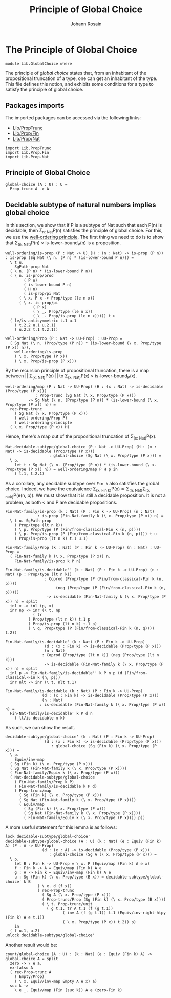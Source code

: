 #+TITLE: Principle of Global Choice
#+AUTHOR: Johann Rosain

* The Principle of Global Choice

  #+begin_src ctt
  module Lib.GlobalChoice where
  #+end_src

The principle of /global choice/ states that, from an inhabitant of the propositional truncation of a type, one can get an inhabitant of the type. This file defines this notion, and exhibits some conditions for a type to satisfy the principle of global choice.

** Packages imports

The imported packages can be accessed via the following links:
   - [[file:PropTrunc.org][Lib/PropTrunc]]
   - [[file:Prop/Fin.org][Lib/Prop/Fin]]
   - [[file:Prop/Nat.org][Lib/Prop/Nat]]
   #+begin_src ctt
  import Lib.PropTrunc
  import Lib.Prop.Fin
  import Lib.Prop.Nat
   #+end_src

** Principle of Global Choice

   #+begin_src ctt
  global-choice (A : U) : U =
    Prop-trunc A -> A
   #+end_src

** Decidable subtype of natural numbers implies global choice
In this section, we show that if P is a subtype of Nat such that each P(n) is decidable, then \Sigma_{n: Nat}P(n) satisfies the principle of global choice. For this, we use the [[file:Prop/Nat.org][well-ordering principle]]. The first thing we need to do is to show that \Sigma_{(n: Nat)}P(n) \times is-lower-bound_P(n) is a proposition.
#+begin_src ctt
  well-ordering/is-prop (P : Nat -> U) (H : (n : Nat) -> is-prop (P n)) : is-prop (Sg Nat (\ n. (P n) * (is-lower-bound P n))) =
    \ t u.
      SgPath-prop Nat
	( \ n. (P n) * (is-lower-bound P n))
	( \ n. is-prop/prod
	      ( P n)
	      ( is-lower-bound P n)
	      ( H n)
	      ( is-prop/pi Nat
		( \ x. P x -> Prop/type (le n x))
		( \ x. is-prop/pi
		      ( P x)
		      ( \ _. Prop/type (le n x))
		      ( \ _. Prop/is-prop (le n x))))) t u
	( le/is-antisymmetric t.1 u.1
	  ( t.2.2 u.1 u.2.1)
	  ( u.2.2 t.1 t.2.1))            

  well-ordering/Prop (P : Nat -> UU-Prop) : UU-Prop =
    ( Sg Nat (\ n. (Prop/type (P n)) * (is-lower-bound (\ x. Prop/type (P x)) n)),
      well-ordering/is-prop
      ( \ x. Prop/type (P x))
      ( \ x. Prop/is-prop (P x)))
#+end_src
By the recursion principle of propositional truncation, there is a map between || \Sigma_{(x: Nat)}P(x) || to \Sigma_{(x: Nat)}P(x) \times is-lower-bound_P(x).
#+begin_src ctt
  well-ordering/map (P : Nat -> UU-Prop) (H : (x : Nat) -> is-decidable (Prop/type (P x)))
		       : Prop-trunc (Sg Nat (\ x. Prop/type (P x)))
			-> Sg Nat (\ n. (Prop/type (P n)) * (is-lower-bound (\ x. Prop/type (P x)) n)) =
    rec-Prop-trunc
      ( Sg Nat (\ x. Prop/type (P x)))
      ( well-ordering/Prop P)
      ( well-ordering-principle
	( \ x. Prop/type (P x)) H)  
#+end_src
Hence, there's a map out of the propositional truncation of \Sigma_{(x: Nat)}P(x).
#+begin_src ctt
  Nat-decidable-subtype/global-choice (P : Nat -> UU-Prop) (H : (x : Nat) -> is-decidable (Prop/type (P x)))
					 : global-choice (Sg Nat (\ x. Prop/type (P x))) =
    \ p.
      let t : Sg Nat (\ n. (Prop/type (P n)) * (is-lower-bound (\ x. Prop/type (P x)) n)) = well-ordering/map P H p in
      ( t.1, t.2.1)
#+end_src
As a corollary, any decidable subtype over =Fin k= also satisfies the global choice. Indeed, we have the equivalence \Sigma_{(x: Fin k)}P(x) \simeq \Sigma_{(n: Nat)}\Sigma_{(p: n<k)}P(e(n, p)). We must show that it is still a decidable proposition. It is not a problem, as both < and P are decidable propositions.
#+begin_src ctt
  Fin-Nat-family/is-prop (k : Nat) (P : Fin k -> UU-Prop) (n : Nat)
			    : is-prop (Fin-Nat-family k (\ x. Prop/type (P x)) n) =
    \ t u. SgPath-prop
	  ( Prop/type (lt n k))
	  ( \ p. Prop/type (P (Fin/from-classical-Fin k (n, p))))
	  ( \ p. Prop/is-prop (P (Fin/from-classical-Fin k (n, p)))) t u
	  ( Prop/is-prop (lt n k) t.1 u.1)

  Fin-Nat-family/Prop (k : Nat) (P : Fin k -> UU-Prop) (n : Nat) : UU-Prop =
    ( Fin-Nat-family k (\ x. Prop/type (P x)) n,
      Fin-Nat-family/is-prop k P n)

  Fin-Nat-family/is-decidable'' (k : Nat) (P : Fin k -> UU-Prop) (n : Nat) (p : Prop/type (lt n k))
				   : Coprod (Prop/type (P (Fin/from-classical-Fin k (n, p))))
					    (neg (Prop/type (P (Fin/from-classical-Fin k (n, p)))))
				    -> is-decidable (Fin-Nat-family k (\ x. Prop/type (P x)) n) = split
    inl x -> inl (p, x)
    inr np -> inr (\ t. np
		      ( tr
			( Prop/type (lt n k)) t.1 p
			( Prop/is-prop (lt n k) t.1 p)
			( \ q. Prop/type (P (Fin/from-classical-Fin k (n, q)))) t.2))

  Fin-Nat-family/is-decidable' (k : Nat) (P : Fin k -> UU-Prop)
			       (d : (x : Fin k) -> is-decidable (Prop/type (P x)))
			       (n : Nat)
				  : Coprod (Prop/type (lt n k)) (neg (Prop/type (lt n k)))
				   -> is-decidable (Fin-Nat-family k (\ x. Prop/type (P x)) n) = split
    inl p -> Fin-Nat-family/is-decidable'' k P n p (d (Fin/from-classical-Fin k (n, p)))
    inr nlt -> inr (\ t. nlt t.1)

  Fin-Nat-family/is-decidable (k : Nat) (P : Fin k -> UU-Prop)
			      (d : (x : Fin k) -> is-decidable (Prop/type (P x)))
			      (n : Nat)
				 : is-decidable (Fin-Nat-family k (\ x. Prop/type (P x)) n) =
    Fin-Nat-family/is-decidable' k P d n
      ( lt/is-decidable n k)
#+end_src
As such, we can show the result.
#+begin_src ctt
  decidable-subtype/global-choice' (k : Nat) (P : Fin k -> UU-Prop)
				   (d : (x : Fin k) -> is-decidable (Prop/type (P x)))
				      : global-choice (Sg (Fin k) (\ x. Prop/type (P x))) =
    \ p.
      Equiv/inv-map
	( Sg (Fin k) (\ x. Prop/type (P x)))
	( Sg Nat (Fin-Nat-family k (\ x. Prop/type (P x))))
	( Fin-Nat-family/Equiv k (\ x. Prop/type (P x)))
	( Nat-decidable-subtype/global-choice
	  ( Fin-Nat-family/Prop k P)
	  ( Fin-Nat-family/is-decidable k P d)
	  ( Prop-trunc/map 
	    ( Sg (Fin k) (\ x. Prop/type (P x)))
	    ( Sg Nat (Fin-Nat-family k (\ x. Prop/type (P x))))
	    ( Equiv/map 
	      ( Sg (Fin k) (\ x. Prop/type (P x)))
	      ( Sg Nat (Fin-Nat-family k (\ x. Prop/type (P x))))
	      ( Fin-Nat-family/Equiv k (\ x. Prop/type (P x)))) p))
#+end_src
A more useful statement for this lemma is as follows:
#+begin_src ctt
  lock decidable-subtype/global-choice'
  decidable-subtype/global-choice (A : U) (k : Nat) (e : Equiv (Fin k) A) (P : A -> UU-Prop)
				  (d : (x : A) -> is-decidable (Prop/type (P x)))
				     : global-choice (Sg A (\ x. Prop/type (P x))) =
    \ p.
      let B : Fin k -> UU-Prop = \ x. P (Equiv/map (Fin k) A e x) 
	  f : Fin k -> A = Equiv/map (Fin k) A e
	  g : A -> Fin k = Equiv/inv-map (Fin k) A e
	  u : Sg (Fin k) (\ x. Prop/type (B x)) = decidable-subtype/global-choice' k B
			    ( \ x. d (f x))
			    ( rec-Prop-trunc
			      ( Sg A (\ x. Prop/type (P x)))
			      ( Prop-trunc/Prop (Sg (Fin k) (\ x. Prop/type (B x))))
			      ( \ t. Prop-trunc/unit
				    ( g t.1, tr A t.1 (f (g t.1))
					       ( inv A (f (g t.1)) t.1 (Equiv/inv-right-htpy (Fin k) A e t.1))
					       ( \ x. Prop/type (P x)) t.2)) p)
      in
    ( f u.1, u.2)    
  unlock decidable-subtype/global-choice'
#+end_src

Another result would be:
#+begin_src ctt
  count/global-choice (A : U) : (k : Nat) (e : Equiv (Fin k) A) -> global-choice A = split
    zero -> \ e a.
	ex-falso A
	( rec-Prop-trunc A
	  ( Empty/Prop)
	  ( \ x. Equiv/inv-map Empty A e x) a)
    suc k ->
      \ e _. Equiv/map (Fin (suc k)) A e (zero-Fin k)
#+end_src

#+RESULTS:
: Typecheck has succeeded.
